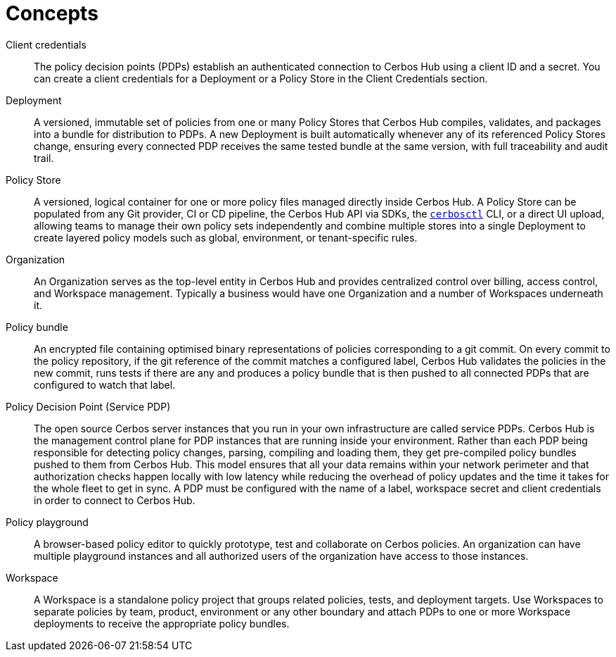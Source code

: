 = Concepts

[unordered.stack]
Client credentials:: The policy decision points (PDPs) establish an authenticated connection to Cerbos Hub using a client ID and a secret. You can create a client credentials for a Deployment or a Policy Store in the Client Credentials section.
Deployment:: A versioned, immutable set of policies from one or many Policy Stores that Cerbos Hub compiles, validates, and packages into a bundle for distribution to PDPs. A new Deployment is built automatically whenever any of its referenced Policy Stores change, ensuring every connected PDP receives the same tested bundle at the same version, with full traceability and audit trail.
Policy Store:: A versioned, logical container for one or more policy files managed directly inside Cerbos Hub. A Policy Store can be populated from any Git provider, CI or CD pipeline, the Cerbos Hub API via SDKs, the  xref:cerbos:cli:cerbosctl.adoc[`cerbosctl`] CLI, or a direct UI upload, allowing teams to manage their own policy sets independently and combine multiple stores into a single Deployment to create layered policy models such as global, environment, or tenant-specific rules.
Organization:: An Organization serves as the top-level entity in Cerbos Hub and provides centralized control over billing, access control, and Workspace management. Typically a business would have one Organization and a number of Workspaces underneath it.
Policy bundle:: An encrypted file containing optimised binary representations of policies corresponding to a git commit. On every commit to the policy repository, if the git reference of the commit matches a configured label, Cerbos Hub validates the policies in the new commit, runs tests if there are any and produces a policy bundle that is then pushed to all connected PDPs that are configured to watch that label.
Policy Decision Point (Service PDP):: The open source Cerbos server instances that you run in your own infrastructure are called service PDPs. Cerbos Hub is the management control plane for PDP instances that are running inside your environment. Rather than each PDP being responsible for detecting policy changes, parsing, compiling and loading them, they get pre-compiled policy bundles pushed to them from Cerbos Hub. This model ensures that all your data remains within your network perimeter and that authorization checks happen locally with low latency while reducing the overhead of policy updates and the time it takes for the whole fleet to get in sync. A PDP must be configured with the name of a label, workspace secret and client credentials in order to connect to Cerbos Hub.
Policy playground:: A browser-based policy editor to quickly prototype, test and collaborate on Cerbos policies. An organization can have multiple playground instances and all authorized users of the organization have access to those instances.
Workspace:: A Workspace is a standalone policy project that groups related policies, tests, and deployment targets. Use Workspaces to separate policies by team, product, environment or any other boundary and attach PDPs to one or more Workspace deployments to receive the appropriate policy bundles.
